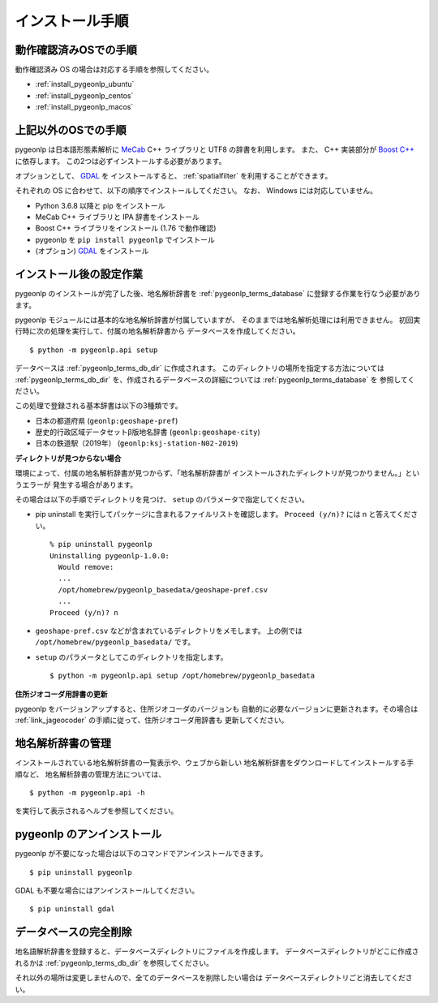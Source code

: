 .. _install_pygeonlp:

インストール手順
================

動作確認済みOSでの手順
----------------------

動作確認済み OS の場合は対応する手順を参照してください。

- :ref:`install_pygeonlp_ubuntu`
- :ref:`install_pygeonlp_centos`
- :ref:`install_pygeonlp_macos`

上記以外のOSでの手順
--------------------

pygeonlp は日本語形態素解析に `MeCab <https://taku910.github.io/mecab/>`_ C++ ライブラリと UTF8 の辞書を利用します。
また、 C++ 実装部分が `Boost C++ <https://www.boost.org/>`_ に依存します。
この2つは必ずインストールする必要があります。

オプションとして、 `GDAL <https://pypi.org/project/GDAL/>`_ を
インストールすると、 :ref:`spatialfilter` を利用することができます。

それぞれの OS に合わせて、以下の順序でインストールしてください。
なお、 Windows には対応していません。

- Python 3.6.8 以降と pip をインストール
- MeCab C++ ライブラリと IPA 辞書をインストール
- Boost C++ ライブラリをインストール (1.76 で動作確認) 
- pygeonlp を ``pip install pygeonlp`` でインストール
- (オプション) `GDAL <https://pypi.org/project/GDAL/>`_ をインストール

.. _setup_pygeonlp:

インストール後の設定作業
------------------------

pygeonlp のインストールが完了した後、地名解析辞書を
:ref:`pygeonlp_terms_database` に登録する作業を行なう必要があります。

pygeonlp モジュールには基本的な地名解析辞書が付属していますが、
そのままでは地名解析処理には利用できません。
初回実行時に次の処理を実行して、付属の地名解析辞書から
データベースを作成してください。 ::

  $ python -m pygeonlp.api setup

データベースは :ref:`pygeonlp_terms_db_dir` に作成されます。
このディレクトリの場所を指定する方法については :ref:`pygeonlp_terms_db_dir`
を、作成されるデータベースの詳細については :ref:`pygeonlp_terms_database` を
参照してください。

この処理で登録される基本辞書は以下の3種類です。

- 日本の都道府県 (``geonlp:geoshape-pref``)
- 歴史的行政区域データセットβ版地名辞書 (``geonlp:geoshape-city``)
- 日本の鉄道駅（2019年） (``geonlp:ksj-station-N02-2019``)


**ディレクトリが見つからない場合**

環境によって、付属の地名解析辞書が見つからず、「地名解析辞書が
インストールされたディレクトリが見つかりません。」というエラーが
発生する場合があります。

その場合は以下の手順でディレクトリを見つけ、
``setup`` のパラメータで指定してください。

- pip uninstall を実行してパッケージに含まれるファイルリストを確認します。
  ``Proceed (y/n)?`` には n と答えてください。 ::

    % pip uninstall pygeonlp
    Uninstalling pygeonlp-1.0.0:
      Would remove:
      ...
      /opt/homebrew/pygeonlp_basedata/geoshape-pref.csv
      ...
    Proceed (y/n)? n

- ``geoshape-pref.csv`` などが含まれているディレクトリをメモします。
  上の例では ``/opt/homebrew/pygeonlp_basedata/`` です。

- ``setup`` のパラメータとしてこのディレクトリを指定します。 ::

    $ python -m pygeonlp.api setup /opt/homebrew/pygeonlp_basedata

.. _dict_management_pygeonlp:

**住所ジオコーダ用辞書の更新**

pygeonlp をバージョンアップすると、住所ジオコーダのバージョンも
自動的に必要なバージョンに更新されます。その場合は
:ref:`link_jageocoder` の手順に従って、住所ジオコーダ用辞書も
更新してください。


地名解析辞書の管理
------------------

インストールされている地名解析辞書の一覧表示や、ウェブから新しい
地名解析辞書をダウンロードしてインストールする手順など、
地名解析辞書の管理方法については、 ::

  $ python -m pygeonlp.api -h

を実行して表示されるヘルプを参照してください。

.. _uninstall_pygeonlp:

pygeonlp のアンインストール
---------------------------

pygeonlp が不要になった場合は以下のコマンドでアンインストールできます。 ::

  $ pip uninstall pygeonlp

GDAL も不要な場合にはアンインストールしてください。 ::

  $ pip uninstall gdal

.. _purge_database_pygeonlp:

データベースの完全削除
----------------------

地名語解析辞書を登録すると、データベースディレクトリにファイルを作成します。
データベースディレクトリがどこに作成されるかは
:ref:`pygeonlp_terms_db_dir` を参照してください。

それ以外の場所は変更しませんので、全てのデータベースを削除したい場合は
データベースディレクトリごと消去してください。

